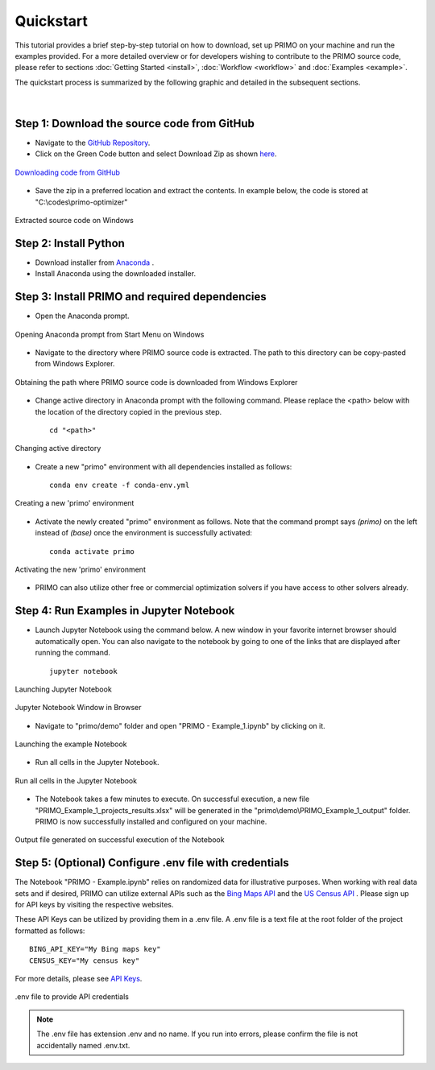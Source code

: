 Quickstart 
==========

This tutorial provides a brief step-by-step tutorial on how to download, set up PRIMO on your machine 
and run the examples provided. For a more detailed overview or for developers wishing to contribute to the 
PRIMO source code, please refer to sections :doc:`Getting Started <install>`, :doc:`Workflow <workflow>` and 
:doc:`Examples <example>`.  

The quickstart process is summarized by the following graphic and detailed in the subsequent sections.

.. figure:: _static/primo_quickstart.svg
    :width: 1000
    :align: center

|

Step 1: Download the source code from GitHub 
--------------------------------------------

.. _download:

* Navigate to the `GitHub Repository <https://github.com/NEMRI-org/primo-optimizer>`_. 
* Click on the Green Code button and select Download Zip as shown `here <https://docs.github.com/en/repositories/working-with-files/using-files/downloading-source-code-archives#downloading-source-code-archives-from-the-repository-view>`_.
   
.. figure:: _static/download_zip.png
    :width: 800
    :align: center

    `Downloading code from GitHub <https://docs.github.com/en/repositories/working-with-files/using-files/downloading-source-code-archives#downloading-source-code-archives-from-the-repository-view>`_


* Save the zip in a preferred location and extract the contents. In example below, the code is stored at "C:\\codes\\primo-optimizer"

.. figure:: _static/location.png
    :width: 800
    :align: center

    Extracted source code on Windows 

Step 2: Install Python
----------------------

* Download installer from `Anaconda <https://www.anaconda.com/products/individual#Downloads>`_ .
* Install Anaconda using the downloaded installer.

Step 3: Install PRIMO and required dependencies
-----------------------------------------------
* Open the Anaconda prompt. 

.. figure:: _static/anaconda.png
    :width: 800
    :align: center

    Opening Anaconda prompt from Start Menu on Windows

* Navigate to the directory where PRIMO source code is extracted. The path to this directory can be copy-pasted from Windows Explorer.

.. figure:: _static/path.png
    :width: 800
    :align: center

    Obtaining the path where PRIMO source code is downloaded from Windows Explorer

* Change active directory in Anaconda prompt with the following command. Please replace the <path> below with the location of the directory copied in the previous step. ::

    cd "<path>"

.. figure:: _static/cd.png
    :width: 800
    :align: center

    Changing active directory

* Create a new "primo" environment with all dependencies installed as follows::

    conda env create -f conda-env.yml

.. figure:: _static/environment.png
    :width: 800
    :align: center

    Creating a new 'primo' environment

* Activate the newly created "primo" environment as follows. Note that the command prompt says `(primo)` on the left instead of `(base)` once the environment is successfully activated::

    conda activate primo

.. figure:: _static/activate.png
    :width: 800
    :align: center

    Activating the new 'primo' environment

* PRIMO can also utilize other free or commercial optimization solvers if you have access to other solvers already.


Step 4: Run Examples in Jupyter Notebook 
----------------------------------------

* Launch Jupyter Notebook using the command below. A new window in your favorite internet browser should automatically open. You can also navigate to the 
  notebook by going to one of the links that are displayed after running the command. ::
  
    jupyter notebook

.. figure:: _static/jupyter.png
    :width: 800
    :align: center

    Launching Jupyter Notebook

.. figure:: _static/jupyter_window.png
    :width: 800
    :align: center

    Jupyter Notebook Window in Browser

* Navigate to "primo/demo" folder and open "PRIMO - Example_1.ipynb" by clicking on it.

.. figure:: _static/example.png
    :width: 800
    :align: center

    Launching the example Notebook

* Run all cells in the Jupyter Notebook.

.. figure:: _static/jupyter_run_all.png
    :width: 800
    :align: center

    Run all cells in the Jupyter Notebook


* The Notebook takes a few minutes to execute. On successful execution, a new file "PRIMO_Example_1_projects_results.xlsx" will be generated in the "primo\\demo\\PRIMO_Example_1_output" folder. PRIMO is now successfully installed and configured on your machine.

.. figure:: _static/results.png
    :width: 800
    :align: center

    Output file generated on successful execution of the Notebook

  
Step 5: (Optional) Configure .env file with credentials
-------------------------------------------------------
The Notebook "PRIMO - Example.ipynb" relies on randomized data for illustrative purposes. When working with real data sets and if desired, PRIMO can utilize external APIs such as 
the `Bing Maps API <https://www.bingmapsportal.com/>`_  and the `US Census API <https://api.census.gov/data/key_signup.html>`_ . 
Please sign up for API keys by visiting the respective websites. 

These API Keys can be utilized by providing them in a .env file. A .env file is a text file at the root folder of the project formatted as follows::

    BING_API_KEY="My Bing maps key"
    CENSUS_KEY="My census key"

For more details, please see `API Keys <https://primo.readthedocs.io/en/latest/method/api_keys.html>`_.


.. figure:: _static/env_file.png
    :width: 800
    :align: center

    .env file to provide API credentials

.. note::
    The .env file has extension .env and no name. If you run into errors, please confirm the file is not accidentally named .env.txt.